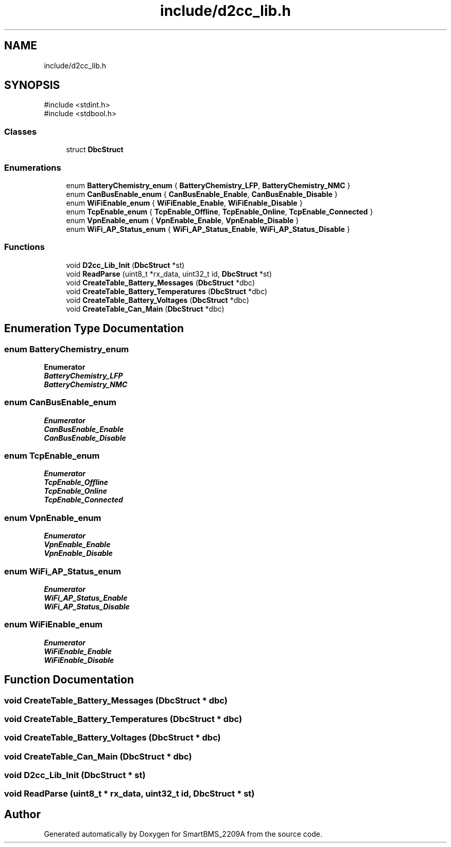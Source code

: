 .TH "include/d2cc_lib.h" 3 "Version v1.0.0" "SmartBMS_2209A" \" -*- nroff -*-
.ad l
.nh
.SH NAME
include/d2cc_lib.h
.SH SYNOPSIS
.br
.PP
\fR#include <stdint\&.h>\fP
.br
\fR#include <stdbool\&.h>\fP
.br

.SS "Classes"

.in +1c
.ti -1c
.RI "struct \fBDbcStruct\fP"
.br
.in -1c
.SS "Enumerations"

.in +1c
.ti -1c
.RI "enum \fBBatteryChemistry_enum\fP { \fBBatteryChemistry_LFP\fP, \fBBatteryChemistry_NMC\fP }"
.br
.ti -1c
.RI "enum \fBCanBusEnable_enum\fP { \fBCanBusEnable_Enable\fP, \fBCanBusEnable_Disable\fP }"
.br
.ti -1c
.RI "enum \fBWiFiEnable_enum\fP { \fBWiFiEnable_Enable\fP, \fBWiFiEnable_Disable\fP }"
.br
.ti -1c
.RI "enum \fBTcpEnable_enum\fP { \fBTcpEnable_Offline\fP, \fBTcpEnable_Online\fP, \fBTcpEnable_Connected\fP }"
.br
.ti -1c
.RI "enum \fBVpnEnable_enum\fP { \fBVpnEnable_Enable\fP, \fBVpnEnable_Disable\fP }"
.br
.ti -1c
.RI "enum \fBWiFi_AP_Status_enum\fP { \fBWiFi_AP_Status_Enable\fP, \fBWiFi_AP_Status_Disable\fP }"
.br
.in -1c
.SS "Functions"

.in +1c
.ti -1c
.RI "void \fBD2cc_Lib_Init\fP (\fBDbcStruct\fP *st)"
.br
.ti -1c
.RI "void \fBReadParse\fP (uint8_t *rx_data, uint32_t id, \fBDbcStruct\fP *st)"
.br
.ti -1c
.RI "void \fBCreateTable_Battery_Messages\fP (\fBDbcStruct\fP *dbc)"
.br
.ti -1c
.RI "void \fBCreateTable_Battery_Temperatures\fP (\fBDbcStruct\fP *dbc)"
.br
.ti -1c
.RI "void \fBCreateTable_Battery_Voltages\fP (\fBDbcStruct\fP *dbc)"
.br
.ti -1c
.RI "void \fBCreateTable_Can_Main\fP (\fBDbcStruct\fP *dbc)"
.br
.in -1c
.SH "Enumeration Type Documentation"
.PP 
.SS "enum \fBBatteryChemistry_enum\fP"

.PP
\fBEnumerator\fP
.in +1c
.TP
\f(BIBatteryChemistry_LFP \fP
.TP
\f(BIBatteryChemistry_NMC \fP
.SS "enum \fBCanBusEnable_enum\fP"

.PP
\fBEnumerator\fP
.in +1c
.TP
\f(BICanBusEnable_Enable \fP
.TP
\f(BICanBusEnable_Disable \fP
.SS "enum \fBTcpEnable_enum\fP"

.PP
\fBEnumerator\fP
.in +1c
.TP
\f(BITcpEnable_Offline \fP
.TP
\f(BITcpEnable_Online \fP
.TP
\f(BITcpEnable_Connected \fP
.SS "enum \fBVpnEnable_enum\fP"

.PP
\fBEnumerator\fP
.in +1c
.TP
\f(BIVpnEnable_Enable \fP
.TP
\f(BIVpnEnable_Disable \fP
.SS "enum \fBWiFi_AP_Status_enum\fP"

.PP
\fBEnumerator\fP
.in +1c
.TP
\f(BIWiFi_AP_Status_Enable \fP
.TP
\f(BIWiFi_AP_Status_Disable \fP
.SS "enum \fBWiFiEnable_enum\fP"

.PP
\fBEnumerator\fP
.in +1c
.TP
\f(BIWiFiEnable_Enable \fP
.TP
\f(BIWiFiEnable_Disable \fP
.SH "Function Documentation"
.PP 
.SS "void CreateTable_Battery_Messages (\fBDbcStruct\fP * dbc)"

.SS "void CreateTable_Battery_Temperatures (\fBDbcStruct\fP * dbc)"

.SS "void CreateTable_Battery_Voltages (\fBDbcStruct\fP * dbc)"

.SS "void CreateTable_Can_Main (\fBDbcStruct\fP * dbc)"

.SS "void D2cc_Lib_Init (\fBDbcStruct\fP * st)"

.SS "void ReadParse (uint8_t * rx_data, uint32_t id, \fBDbcStruct\fP * st)"

.SH "Author"
.PP 
Generated automatically by Doxygen for SmartBMS_2209A from the source code\&.

